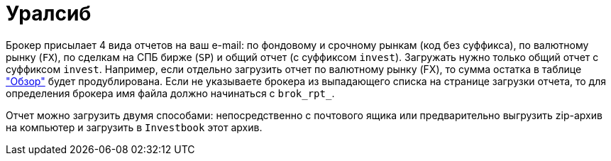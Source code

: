 = Уралсиб

Брокер присылает 4 вида отчетов на ваш e-mail: по фондовому и срочному рынкам (код без суффикса),
по валютному рынку (`FX`), по сделкам на СПБ бирже (`SP`) и общий отчет (с суффиксом `invest`). Загружать нужно только
общий отчет с суффиксом `invest`. Например, если отдельно загрузить отчет по валютному рынку (FX), то сумма остатка
в таблице <<portfolio-analysis.adoc#,"Обзор">> будет продублирована. Если не указываете брокера из выпадающего списка
на странице загрузки отчета, то для определения брокера имя файла должно начинаться с `brok_rpt_`.

Отчет можно загрузить двумя способами: непосредственно с почтового ящика или предварительно выгрузить zip-архив
на компьютер и загрузить в `Investbook` этот архив.